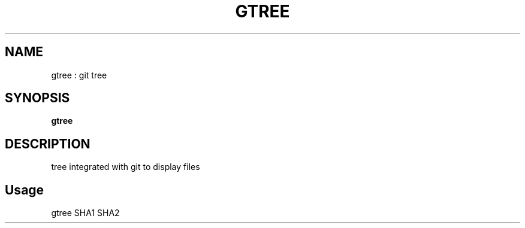 .
.TH GTREE "1" "March 2019" "gtree" "User Commands"
.SH NAME
gtree : git tree
.SH SYNOPSIS
.B gtree
.SH DESCRIPTION
tree integrated with git to display files
.PP
.SH "Usage"
.
.nf

gtree SHA1 SHA2
.
.fi
